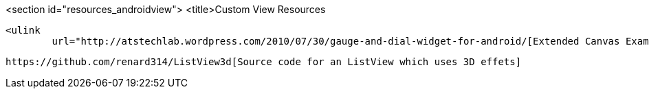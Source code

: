 <section id="resources_androidview">
	<title>Custom View Resources
	
		<ulink
			url="http://atstechlab.wordpress.com/2010/07/30/gauge-and-dial-widget-for-android/[Extended Canvas Example]
	

	
		https://github.com/renard314/ListView3d[Source code for an ListView which uses 3D effets]
	




